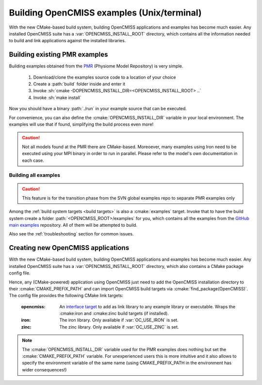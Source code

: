 .. _`examples_build`:

-------------------------------------------
Building OpenCMISS examples (Unix/terminal)
-------------------------------------------
With the new CMake-based build system, building OpenCMISS applications and examples has become much easier.
Any installed OpenCMISS suite has a :var:`OPENCMISS_INSTALL_ROOT` directory, which contains all the information needed
to build and link applications against the installed libraries.

Building existing PMR examples
==============================
Building examples obtained from the PMR_ (Physiome Model Repository) is very simple.

   1. Download/clone the examples source code to a location of your choice
   2. Create a :path:`build` folder inside and enter it
   3. Invoke :sh:`cmake -DOPENCMISS_INSTALL_DIR=<OPENCMISS_INSTALL_ROOT> ..`
   4. Invoke :sh:`make install`
   
Now you should have a binary :path:`./run` in your example source that can be executed.

For convenience, you can also define the :cmake:`OPENCMISS_INSTALL_DIR` variable in your local environment.
The examples will use that if found, simplifying the build process even more!
   
.. caution::

   Not all models found at the PMR there are CMake-based. 
   Moreoever, many examples using Iron need to be executed using your MPI binary in order to run in parallel.
   Please refer to the model's own documentation in each case.

.. _PMR: https://models.physiomeproject.org

Building all examples
---------------------

.. caution::

   This feature is for the transition phase from the SVN global examples repo to separate PMR examples only
   
Among the :ref:`build system targets <build targets>` is also a :cmake:`examples` target.
Invoke that to have the build system create a folder :path:`<OPENCMISS_ROOT>/examples` for you, which contains
all the examples from the `GitHub main examples`_ repository.
All of them will be attempted to build.

Also see the :ref:`troubleshooting` section for common issues.

.. _`GitHub main examples`: https://github.com/OpenCMISS-Examples/examples


Creating new OpenCMISS applications
===================================
With the new CMake-based build system, building OpenCMISS applications and examples has become much easier.
Any installed OpenCMISS suite has a :var:`OPENCMISS_INSTALL_ROOT` directory, which also contains a CMake package config file.

Hence, any (CMake-powered) application using OpenCMISS just need to add the OpenCMISS installation directory
to their :cmake:`CMAKE_PREFIX_PATH` and can import OpenCMISS build targets via :cmake:`find_package(OpenCMISS)`.
The config file provides the following CMake link targets:

   :opencmiss: An `interface target`__ to add as link library to any example library or executable.
      Wraps the :cmake:iron and :cmake:zinc build targets (if installed).
   :iron: The iron library. Only available if :var:`OC_USE_IRON` is set.
   :zinc: The zinc library. Only available if :var:`OC_USE_ZINC` is set.
   
.. __: https://cmake.org/cmake/help/v3.3/command/add_library.html?highlight=add_library#interface-libraries   
  
.. note::

   The :cmake:`OPENCMISS_INSTALL_DIR` variable used for the PMR examples does nothing but set the :cmake:`CMAKE_PREFIX_PATH`
   variable. For unexperienced users this is more intuitive and it also allows to specify the environment variable of the 
   same name (using CMAKE_PREFIX_PATH in the environment has wider consequences!)
